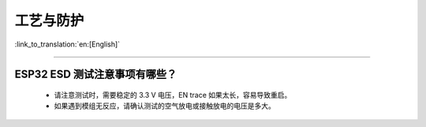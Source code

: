 工艺与防护
==========

:link_to_translation:`en:[English]`

.. raw:: html

   <style>
   body {counter-reset: h2}
     h2 {counter-reset: h3}
     h2:before {counter-increment: h2; content: counter(h2) ". "}
     h3:before {counter-increment: h3; content: counter(h2) "." counter(h3) ". "}
     h2.nocount:before, h3.nocount:before, { content: ""; counter-increment: none }
   </style>

--------------

ESP32 ESD 测试注意事项有哪些？
---------------------------------

  - 请注意测试时，需要稳定的 3.3 V 电压，EN trace 如果太长，容易导致重启。
  - 如果遇到模组无反应，请确认测试的空气放电或接触放电的电压是多大。

